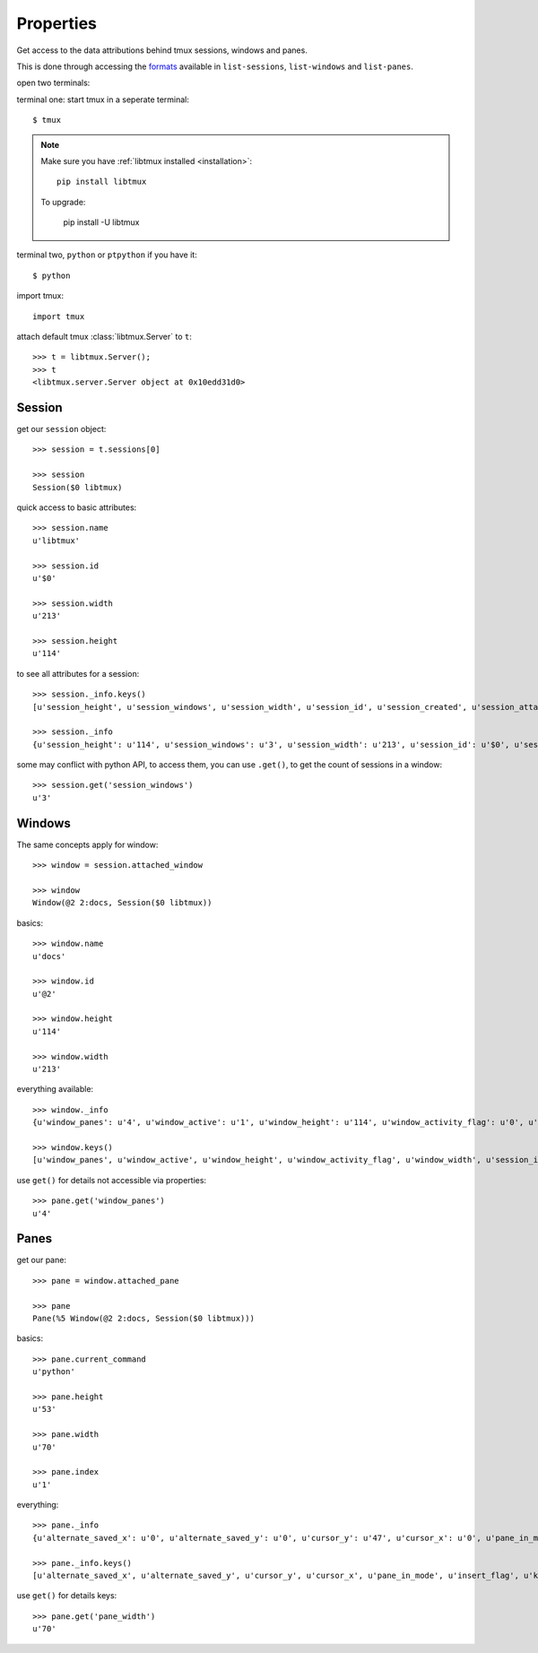 .. _Properties:

==========
Properties
==========

Get access to the data attributions behind tmux sessions, windows and panes.

This is done through accessing the `formats`_ available in ``list-sessions``,
``list-windows`` and ``list-panes``.

open two terminals:

terminal one: start tmux in a seperate terminal::

    $ tmux

.. NOTE::

    Make sure you have :ref:`libtmux installed <installation>`::

        pip install libtmux

    To upgrade:

        pip install -U libtmux

terminal two, ``python`` or ``ptpython`` if you have it::

    $ python

import tmux::

   import tmux

attach default tmux :class:`libtmux.Server` to ``t``::

   >>> t = libtmux.Server();
   >>> t
   <libtmux.server.Server object at 0x10edd31d0>

Session
-------

get our ``session`` object::

    >>> session = t.sessions[0]

    >>> session
    Session($0 libtmux)

quick access to basic attributes::

    >>> session.name
    u'libtmux'

    >>> session.id
    u'$0'

    >>> session.width
    u'213'

    >>> session.height
    u'114'

to see all attributes for a session::

    >>> session._info.keys()
    [u'session_height', u'session_windows', u'session_width', u'session_id', u'session_created', u'session_attached', u'session_grouped', u'session_name']

    >>> session._info
    {u'session_height': u'114', u'session_windows': u'3', u'session_width': u'213', u'session_id': u'$0', u'session_created': u'1464905357', u'session_attached': u'1', u'session_grouped': u'0', u'session_name': u'libtmux'}


some may conflict with python API, to access them, you can use ``.get()``, to get the count 
of sessions in a window::

    >>> session.get('session_windows')
    u'3'

Windows
-------

The same concepts apply for window::

    >>> window = session.attached_window

    >>> window
    Window(@2 2:docs, Session($0 libtmux))

basics::

    >>> window.name
    u'docs'

    >>> window.id
    u'@2'

    >>> window.height
    u'114'

    >>> window.width
    u'213'

everything available::

    >>> window._info
    {u'window_panes': u'4', u'window_active': u'1', u'window_height': u'114', u'window_activity_flag': u'0', u'window_width': u'213', u'session_id': u'$0', u'window_id': u'@2', u'window_layout': u'dad5,213x114,0,0[213x60,0,0,4,213x53,0,61{70x53,0,61,5,70x53,71,61,6,71x53,142,61,7}]', u'window_silence_flag': u'0', u'window_index': u'2', u'window_bell_flag': u'0', u'session_name': u'libtmux', u'window_flags': u'*', u'window_name': u'docs'}

    >>> window.keys()
    [u'window_panes', u'window_active', u'window_height', u'window_activity_flag', u'window_width', u'session_id', u'window_id', u'window_layout', u'window_silence_flag', u'window_index', u'window_bell_flag', u'session_name', u'window_flags', u'window_name']

use ``get()`` for details not accessible via properties::

    >>> pane.get('window_panes')
    u'4'

Panes
-----

get our pane::

    >>> pane = window.attached_pane

    >>> pane
    Pane(%5 Window(@2 2:docs, Session($0 libtmux)))

basics::

    >>> pane.current_command
    u'python'

    >>> pane.height
    u'53'

    >>> pane.width
    u'70'

    >>> pane.index
    u'1'

everything::

    >>> pane._info
    {u'alternate_saved_x': u'0', u'alternate_saved_y': u'0', u'cursor_y': u'47', u'cursor_x': u'0', u'pane_in_mode': u'0', u'insert_flag': u'0', u'keypad_flag': u'0', u'cursor_flag': u'1', u'pane_current_command': u'python', u'window_index': u'2', u'history_size': u'216', u'scroll_region_lower': u'52', u'keypad_cursor_flag': u'0', u'history_bytes': u'38778', u'pane_active': u'1', u'pane_dead': u'0', u'pane_synchronized': u'0', u'window_id': u'@2', u'pane_index': u'1', u'pane_width': u'70', u'mouse_any_flag': u'0', u'mouse_button_flag': u'0', u'window_name': u'docs', u'pane_current_path': u'/Users/me/work/python/libtmux/doc', u'pane_tty': u'/dev/ttys007', u'pane_title': u'Python REPL (ptpython)', u'session_id': u'$0', u'alternate_on': u'0', u'mouse_standard_flag': u'0', u'wrap_flag': u'1', u'history_limit': u'2000', u'pane_pid': u'37172', u'pane_height': u'53', u'session_name': u'libtmux', u'scroll_region_upper': u'0', u'pane_id': u'%5'}

    >>> pane._info.keys()
    [u'alternate_saved_x', u'alternate_saved_y', u'cursor_y', u'cursor_x', u'pane_in_mode', u'insert_flag', u'keypad_flag', u'cursor_flag', u'pane_current_command', u'window_index', u'history_size', u'scroll_region_lower', u'keypad_cursor_flag', u'history_bytes', u'pane_active', u'pane_dead', u'pane_synchronized', u'window_id', u'pane_index', u'pane_width', u'mouse_any_flag', u'mouse_button_flag', u'window_name', u'pane_current_path', u'pane_tty', u'pane_title', u'session_id', u'alternate_on', u'mouse_standard_flag', u'wrap_flag', u'history_limit', u'pane_pid', u'pane_height', u'session_name', u'scroll_region_upper', u'pane_id']

use ``get()`` for details keys::

    >>> pane.get('pane_width')
    u'70'

.. _formats: http://man.openbsd.org/OpenBSD-5.9/man1/tmux.1#FORMAT
